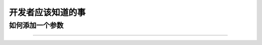 开发者应该知道的事
===========================

如何添加一个参数
-----------------------

-------------------------------
